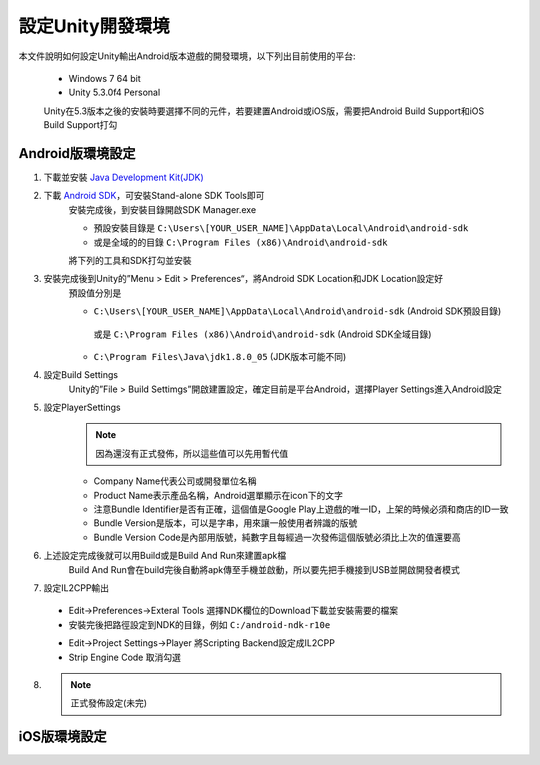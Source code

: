設定Unity開發環境
========================================

本文件說明如何設定Unity輸出Android版本遊戲的開發環境，以下列出目前使用的平台:
   
   * Windows 7 64 bit
   * Unity 5.3.0f4 Personal

   Unity在5.3版本之後的安裝時要選擇不同的元件，若要建置Android或iOS版，需要把Android Build Support和iOS Build Support打勾
   
   .. image:: /_static/image/setup-build-environment/0_install_unity.png


Android版環境設定
----------------------------------------

1. 下載並安裝 `Java Development Kit(JDK) <http://www.oracle.com/technetwork/java/javase/downloads/jdk8-downloads-2133151.html>`_
   
   .. image:: /_static/image/setup-build-environment/1_install_jdk.png


2. 下載 `Android SDK <https://developer.android.com/sdk/installing/index.html>`_，可安裝Stand-alone SDK Tools即可
      安裝完成後，到安裝目錄開啟SDK Manager.exe
   
      * 預設安裝目錄是 ``C:\Users\[YOUR_USER_NAME]\AppData\Local\Android\android-sdk``
      * 或是全域的的目錄 ``C:\Program Files (x86)\Android\android-sdk``

      將下列的工具和SDK打勾並安裝
   
      .. image:: /_static/image/setup-build-environment/2_androidsdkmanager_0.png
      .. image:: /_static/image/setup-build-environment/2_androidsdkmanager_1.png


3. 安裝完成後到Unity的”Menu > Edit > Preferences“，將Android SDK Location和JDK Location設定好
      預設值分別是
   
      * ``C:\Users\[YOUR_USER_NAME]\AppData\Local\Android\android-sdk`` (Android SDK預設目錄)
       或是 ``C:\Program Files (x86)\Android\android-sdk`` (Android SDK全域目錄)
      * ``C:\Program Files\Java\jdk1.8.0_05`` (JDK版本可能不同)
   
      .. image:: /_static/image/setup-build-environment/3_unity_preferences.png
   
   
4. 設定Build Settings
      Unity的”File > Build Settimgs”開啟建置設定，確定目前是平台Android，選擇Player Settings進入Android設定

      .. image:: /_static/image/setup-build-environment/4_unity_buildsettings.png
   
   
5. 設定PlayerSettings
      .. note:: 因為還沒有正式發佈，所以這些值可以先用暫代值

      * Company Name代表公司或開發單位名稱
      * Product Name表示產品名稱，Android選單顯示在icon下的文字
      * 注意Bundle Identifier是否有正確，這個值是Google Play上遊戲的唯一ID，上架的時候必須和商店的ID一致
      * Bundle Version是版本，可以是字串，用來讓一般使用者辨識的版號
      * Bundle Version Code是內部用版號，純數字且每經過一次發佈這個版號必須比上次的值還要高

      .. image:: /_static/image/setup-build-environment/5_unity_playersettings.png


6. 上述設定完成後就可以用Build或是Build And Run來建置apk檔
      Build And Run會在build完後自動將apk傳至手機並啟動，所以要先把手機接到USB並開啟開發者模式

      .. image:: /_static/image/setup-build-environment/6_unity_buildsettings.png
      
7. 設定IL2CPP輸出
      
  .. image:: /_static/image/setup-build-environment/7_setup_ndk_preferences.png
  
  * Edit->Preferences->Exteral Tools 選擇NDK欄位的Download下載並安裝需要的檔案
  * 安裝完後把路徑設定到NDK的目錄，例如 ``C:/android-ndk-r10e``

  .. image:: /_static/image/setup-build-environment/8_setup_ndk_playersettings.png
  
  * Edit->Project Settings->Player 將Scripting Backend設定成IL2CPP
  * Strip Engine Code 取消勾選

8.
      .. note:: 正式發佈設定(未完)


iOS版環境設定
----------------------------------------


